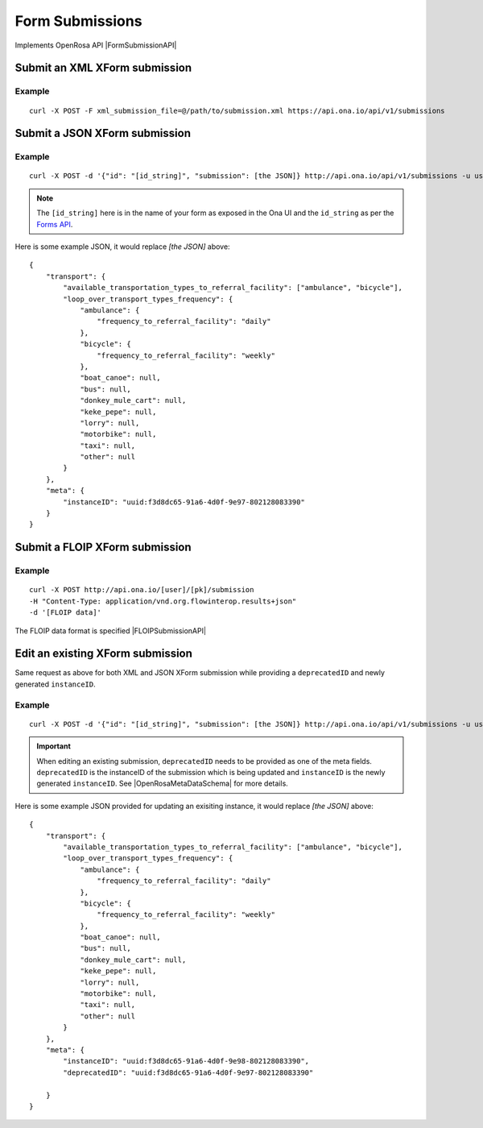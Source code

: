 Form Submissions
****************

Implements OpenRosa API |FormSubmissionAPI|

.. |FormSubmissionAPI| raw:: html

    <a href="https://bitbucket.org/javarosa/javarosa/wiki/FormSubmissionAPI"
    target="_blank">here</a>


Submit an XML XForm submission
-------------------------------

.. raw:: html

    <pre class="prettyprint">
    <b>POST</b> /api/v1/submissions</pre>

Example
^^^^^^^
::

    curl -X POST -F xml_submission_file=@/path/to/submission.xml https://api.ona.io/api/v1/submissions

Submit a JSON XForm submission
--------------------------------

.. raw:: html

    <pre class="prettyprint">
    <b>POST</b> /api/v1/submissions</pre>

Example
^^^^^^^^
::

    curl -X POST -d '{"id": "[id_string]", "submission": [the JSON]} http://api.ona.io/api/v1/submissions -u user:pass -H "Content-Type: application/json"

.. note:: The ``[id_string]`` here is in the name of your form as exposed in the Ona UI and the ``id_string`` as per the `Forms API <forms.html#get-form-information>`_.

Here is some example JSON, it would replace `[the JSON]` above:
::

       {
           "transport": {
               "available_transportation_types_to_referral_facility": ["ambulance", "bicycle"],
               "loop_over_transport_types_frequency": {
                   "ambulance": {
                       "frequency_to_referral_facility": "daily"
                   },
                   "bicycle": {
                       "frequency_to_referral_facility": "weekly"
                   },
                   "boat_canoe": null,
                   "bus": null,
                   "donkey_mule_cart": null,
                   "keke_pepe": null,
                   "lorry": null,
                   "motorbike": null,
                   "taxi": null,
                   "other": null
               }
           },
           "meta": {
               "instanceID": "uuid:f3d8dc65-91a6-4d0f-9e97-802128083390"
           }
       }

Submit a FLOIP XForm submission
-------------------------------

.. raw:: html

    <pre class="prettyprint">
    <b>POST</b> /api/v1/submissions</pre>

Example
^^^^^^^
::

    curl -X POST http://api.ona.io/[user]/[pk]/submission
    -H "Content-Type: application/vnd.org.flowinterop.results+json"
    -d '[FLOIP data]'

The FLOIP data format is specified |FLOIPSubmissionAPI|

.. |FLOIPSubmissionAPI| raw:: html

    <a href="https://github.com/FLOIP/flow-results/blob/master/specification.md#resource-data-found-at-external-path"
    target="_blank">here</a>


Edit an existing XForm submission
---------------------------------
.. raw:: html

    <pre class="prettyprint">
    <b>POST</b> /api/v1/submissions</pre>

Same request as above for both XML and JSON XForm submission while providing a ``deprecatedID`` and newly generated ``instanceID``.

Example
^^^^^^^^
::

    curl -X POST -d '{"id": "[id_string]", "submission": [the JSON]} http://api.ona.io/api/v1/submissions -u user:pass -H "Content-Type: application/json"

.. important:: When editing an existing submission, ``deprecatedID`` needs to be provided as one of the meta fields. ``deprecatedID`` is the instanceID of the submission which is being updated and ``instanceID`` is the newly generated ``instanceID``. See |OpenRosaMetaDataSchema| for more details.

.. |OpenRosaMetaDataSchema| raw:: html

    <a href="https://bitbucket.org/javarosa/javarosa/wiki/OpenRosaMetaDataSchema"
    target="_blank">OpenRosa MetaData Schema</a>

Here is some example JSON provided for updating an exisiting instance, it would
replace `[the JSON]` above:
::

       {
           "transport": {
               "available_transportation_types_to_referral_facility": ["ambulance", "bicycle"],
               "loop_over_transport_types_frequency": {
                   "ambulance": {
                       "frequency_to_referral_facility": "daily"
                   },
                   "bicycle": {
                       "frequency_to_referral_facility": "weekly"
                   },
                   "boat_canoe": null,
                   "bus": null,
                   "donkey_mule_cart": null,
                   "keke_pepe": null,
                   "lorry": null,
                   "motorbike": null,
                   "taxi": null,
                   "other": null
               }
           },
           "meta": {
               "instanceID": "uuid:f3d8dc65-91a6-4d0f-9e98-802128083390",
               "deprecatedID": "uuid:f3d8dc65-91a6-4d0f-9e97-802128083390"

           }
       }

